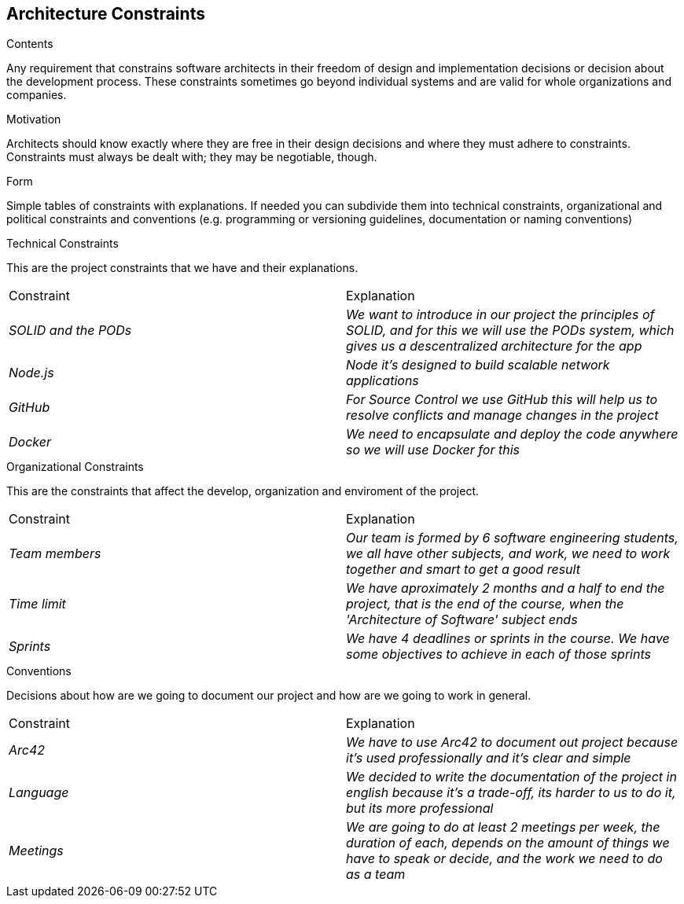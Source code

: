 [[section-architecture-constraints]]
== Architecture Constraints


[role="arc42help"]
****

.Contents
Any requirement that constrains software architects in their freedom of design and implementation decisions or decision about the development process. These constraints sometimes go beyond individual systems and are valid for whole organizations and companies.

.Motivation
Architects should know exactly where they are free in their design decisions and where they must adhere to constraints.
Constraints must always be dealt with; they may be negotiable, though.

.Form
Simple tables of constraints with explanations.
If needed you can subdivide them into
technical constraints, organizational and political constraints and
conventions (e.g. programming or versioning guidelines, documentation or naming conventions)

****

.Technical Constraints

This are the project constraints that we have and their explanations.
|===
|Constraint|Explanation
| _SOLID and the PODs_ | _We want to introduce in our project the principles of SOLID, and for this we will use the PODs system, which gives us a descentralized architecture for the app_
| _Node.js_ | _Node it's designed to build scalable network applications_
| _GitHub_ | _For Source Control we use GitHub this will help us to resolve conflicts and manage changes in the project_
| _Docker_ | _We need to encapsulate and deploy the code anywhere so we will use Docker for this_
|=== 

.Organizational Constraints
This are the constraints that affect the develop, organization and enviroment of the project. 
|===
|Constraint|Explanation
| _Team members_ | _Our team is formed by 6 software engineering students, we all have other subjects, and work, we need to work together and smart to get a good result_
| _Time limit_ | _We have aproximately 2 months and a half to end the project, that is the end of the course, when the 'Architecture of Software' subject ends_
| _Sprints_ | _We have 4 deadlines or sprints in the course. We have some objectives to achieve in each of those sprints_
|=== 

.Conventions
Decisions about how are we going to document our project and how are we going to work in general.
|===
|Constraint|Explanation
| _Arc42_ | _We have to use Arc42 to document out project because it's used professionally and it's clear and simple_
| _Language_ | _We decided to write the documentation of the project in english because it's a trade-off, its harder to us to do it, but its more professional_
| _Meetings_ | _We are going to do at least 2 meetings per week, the duration of each, depends on the amount of things we have to speak or decide, and the work we need to do as a team_
|=== 
